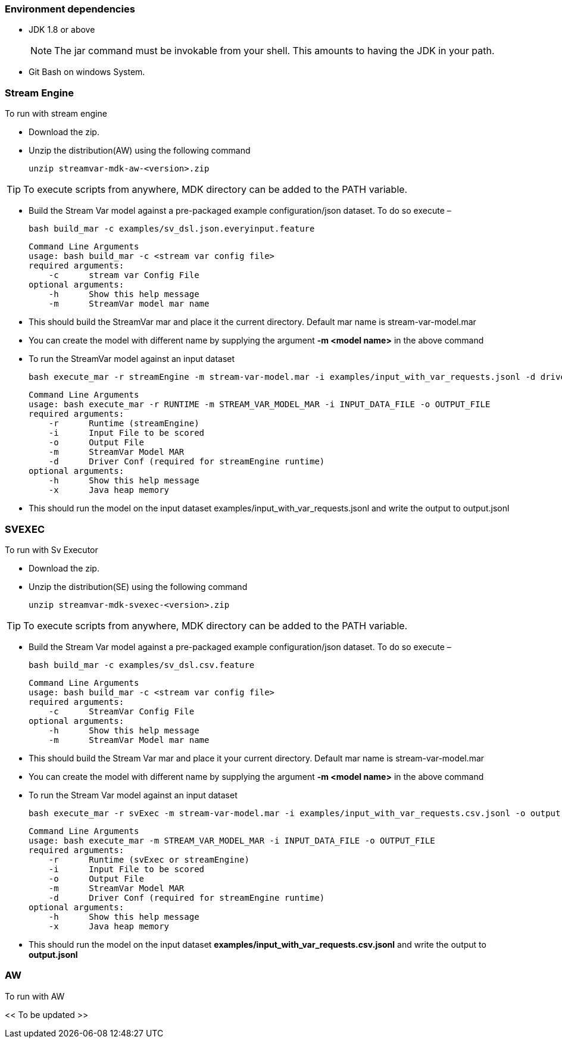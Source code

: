 === Environment dependencies
*   JDK 1.8 or above
[NOTE]
The jar command must be invokable from your shell. This amounts to having the JDK in your path.
* Git Bash on windows System.

=== Stream Engine

.To run with stream engine

* Download the zip.
* Unzip the distribution(AW) using the following command

	unzip streamvar-mdk-aw-<version>.zip

TIP: To execute scripts from anywhere, MDK directory can be added to the PATH variable.

* Build the Stream Var model against a pre-packaged example configuration/json dataset. To do so execute –

	bash build_mar -c examples/sv_dsl.json.everyinput.feature

    Command Line Arguments
    usage: bash build_mar -c <stream var config file>
    required arguments:
        -c      stream var Config File
    optional arguments:
        -h      Show this help message
        -m      StreamVar model mar name

* This should build the StreamVar mar and place it the current directory. Default mar name is stream-var-model.mar

* You can create the model with different name by supplying the argument *-m <model name>* in the above command
* To run the StreamVar model against an input dataset
	
    bash execute_mar -r streamEngine -m stream-var-model.mar -i examples/input_with_var_requests.jsonl -d driver.inmemory.conf -o output.jsonl

    Command Line Arguments
    usage: bash execute_mar -r RUNTIME -m STREAM_VAR_MODEL_MAR -i INPUT_DATA_FILE -o OUTPUT_FILE
    required arguments:
        -r      Runtime (streamEngine)
        -i      Input File to be scored
        -o      Output File
        -m      StreamVar Model MAR
        -d      Driver Conf (required for streamEngine runtime)
    optional arguments:
        -h      Show this help message
        -x      Java heap memory

* This should run the model on the input dataset examples/input_with_var_requests.jsonl and write the output to output.jsonl

=== SVEXEC

.To run with Sv Executor

* Download the zip.
* Unzip the distribution(SE) using the following command

	unzip streamvar-mdk-svexec-<version>.zip

TIP: To execute scripts from anywhere, MDK directory can be added to the PATH variable.

* Build the Stream Var model against a pre-packaged example configuration/json dataset. To do so execute –

	bash build_mar -c examples/sv_dsl.csv.feature

    Command Line Arguments
    usage: bash build_mar -c <stream var config file>
    required arguments:
        -c      StreamVar Config File
    optional arguments:
        -h      Show this help message
        -m      StreamVar Model mar name
	
* This should build the Stream Var mar and place it your current directory. Default mar name is stream-var-model.mar
* You can create the model with different name by supplying the argument *-m <model name>* in the above command
* To run the Stream Var model against an input dataset

	bash execute_mar -r svExec -m stream-var-model.mar -i examples/input_with_var_requests.csv.jsonl -o output.jsonl

    Command Line Arguments
    usage: bash execute_mar -m STREAM_VAR_MODEL_MAR -i INPUT_DATA_FILE -o OUTPUT_FILE
    required arguments:
        -r      Runtime (svExec or streamEngine)
        -i      Input File to be scored
        -o      Output File
        -m      StreamVar Model MAR
        -d      Driver Conf (required for streamEngine runtime)
    optional arguments:
        -h      Show this help message
        -x      Java heap memory

* This should run the model on the input dataset *examples/input_with_var_requests.csv.jsonl* and write the output to *output.jsonl*

=== AW

.To run with AW

<< To be updated >>

//* Below is the link of notebook having all the instructions in it. Please import the notebook on aw. +
//https://fico.app.box.com/folder/61520581580[AW Reference Notebook] (current this link redirects to MDK releases box location)
